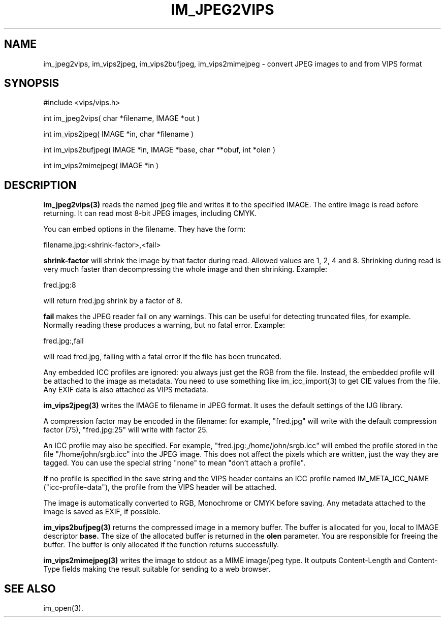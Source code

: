.TH IM_JPEG2VIPS 3 "6 June 1994"
.SH NAME
im_jpeg2vips, im_vips2jpeg, im_vips2bufjpeg, im_vips2mimejpeg \- convert JPEG images to and from VIPS format
.SH SYNOPSIS
#include <vips/vips.h>

int im_jpeg2vips( char *filename, IMAGE *out ) 

int im_vips2jpeg( IMAGE *in, char *filename )

int im_vips2bufjpeg( IMAGE *in, IMAGE *base, char **obuf, int *olen )

int im_vips2mimejpeg( IMAGE *in )

.SH DESCRIPTION
.B im_jpeg2vips(3) 
reads the named jpeg file and writes it to the specified
IMAGE. The entire image is read before returning. It can read most 8-bit JPEG
images, including CMYK. 

You can embed options in the filename. They have the form:

  filename.jpg:<shrink-factor>,<fail>

.B shrink-factor 
will shrink the image by that factor during read. Allowed values are 1, 2, 4
and 8. Shrinking during read is very much faster than decompressing the whole
image and then shrinking. Example:

  fred.jpg:8

will return fred.jpg shrink by a factor of 8.

.B fail
makes the JPEG reader fail on any warnings. This can be useful for detecting
truncated files, for example. Normally reading these produces a warning, but
no fatal error.  Example:

  fred.jpg:,fail

will read fred.jpg, failing with a fatal error if the file has been truncated.

Any embedded ICC profiles are ignored: you always just get the RGB from the
file. Instead, the embedded profile will be attached to the image as metadata.
You need to use something like im_icc_import(3) to get CIE values from the
file. Any EXIF data is also attached as VIPS metadata.

.B im_vips2jpeg(3) 
writes the IMAGE to filename in JPEG format. It uses the
default settings of the IJG library. 

A compression factor may be encoded in the filename: for example,
"fred.jpg" will write with the default compression factor (75),
"fred.jpg:25" will write with factor 25.

An ICC profile may also be specified. For example,
"fred.jpg:,/home/john/srgb.icc" will embed the profile stored in the file
"/home/john/srgb.icc" into the JPEG image. This does not affect the pixels
which are written, just the way they are tagged. You can use the special
string "none" to mean "don't attach a profile".

If no profile is specified in the save string and the VIPS header contains an 
ICC profile named IM_META_ICC_NAME ("icc-profile-data"), the
profile from the VIPS header will be attached.

The image is automatically converted to RGB, Monochrome or CMYK before saving. 
Any metadata attached to the image is saved as EXIF, if possible.

.B im_vips2bufjpeg(3) 
returns the compressed image in a memory buffer. The buffer
is allocated for you, local to IMAGE descriptor 
.B base. 
The size of the
allocated buffer is returned in the 
.B olen 
parameter. You are responsible for
freeing the buffer. The buffer is only allocated if the function returns
successfully.

.B im_vips2mimejpeg(3) 
writes the image to stdout as a MIME image/jpeg type. It
outputs Content-Length and Content-Type fields making the result suitable for
sending to a web browser.

.SH SEE ALSO
im_open(3).
